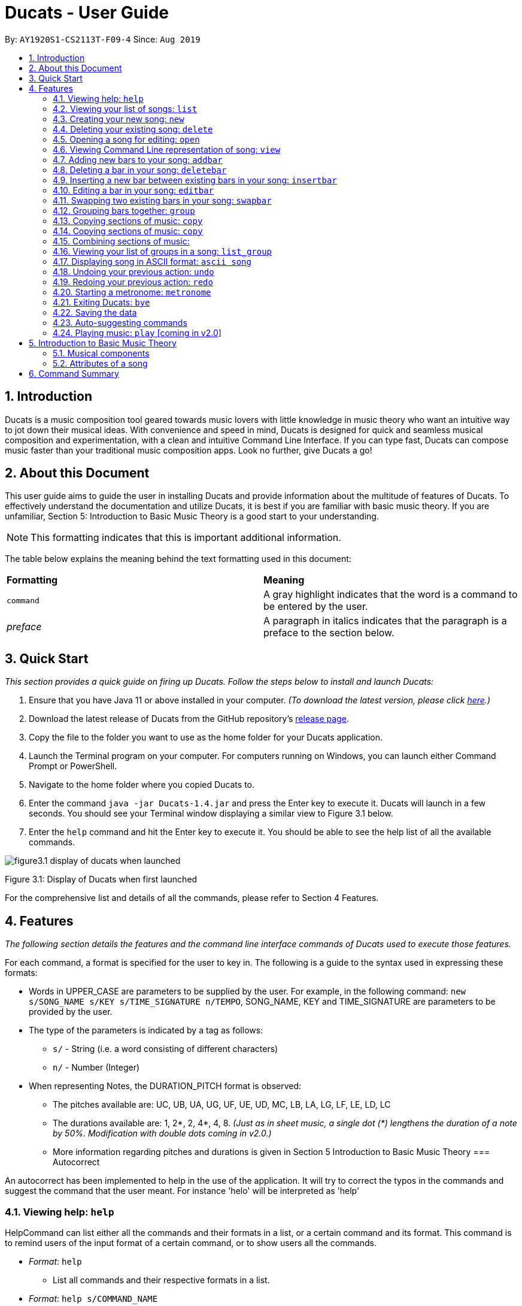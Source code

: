 = Ducats - User Guide
:site-section: UserGuide
:toc:
:toc-title:
:toc-placement: preamble
:sectnums:
:imagesDir: images
:stylesDir: stylesheets
:xrefstyle: full
ifdef::env-github[]
:tip-caption: :bulb:
:note-caption: :information_source:
:warning-caption: :warning:
endif::[]
:repoURL: https://github.com/AY1920S1-CS2113T-F09-4/main

By: `AY1920S1-CS2113T-F09-4` Since: `Aug 2019`

== Introduction

Ducats is a music composition tool geared towards music lovers with little knowledge in music theory who want an intuitive way to jot down their musical ideas. With convenience and speed in mind, Ducats is designed for quick and seamless musical composition and experimentation, with a clean and intuitive Command Line Interface. If you can type fast, Ducats can compose music faster than your traditional music composition apps. Look no further, give Ducats a go!

== About this Document

This user guide aims to guide the user in installing Ducats and provide information about the multitude of features of Ducats. To effectively understand the documentation and utilize Ducats, it is best if you are familiar with basic music theory. If you are unfamiliar, Section 5: Introduction to Basic Music Theory is a good start to your understanding.

[NOTE]
This formatting indicates that this is important additional information.

The table below explains the meaning behind the text formatting used in this document:

[cols=2*]
|===
| *Formatting*
| *Meaning*

| `command`
| A gray highlight indicates that the word is a command to be entered by the user.

| _preface_
| A paragraph in italics indicates that the paragraph is a preface to the section below.
|===

== Quick Start

_This section provides a quick guide on firing up Ducats. Follow the steps below to install and launch Ducats:_

. Ensure that you have Java 11 or above installed in your computer. _(To download the latest version, please click link:https://www.oracle.com/technetwork/java/javase/downloads/jdk11-downloads-5066655.html[here].)_
. Download the latest release of Ducats from the GitHub repository's link:https://github.com/AY1920S1-CS2113T-F09-4/main/releases[release page].
. Copy the file to the folder you want to use as the home folder for your Ducats application.
. Launch the Terminal program on your computer. For computers running on Windows, you can launch either Command Prompt or PowerShell.
. Navigate to the home folder where you copied Ducats to.
. Enter the command `java -jar Ducats-1.4.jar` and press the Enter key to execute it. Ducats will launch in a few seconds. You should see your Terminal window displaying a similar view to Figure 3.1 below.
. Enter the `help` command and hit the Enter key to execute it. You should be able to see the help list of all the available commands.

image::figure3.1_display_of_ducats_when_launched.png[]

Figure 3.1: Display of Ducats when first launched

For the comprehensive list and details of all the commands, please refer to Section 4 Features.

== Features

_The following section details the features and the command line interface commands of Ducats used to execute those features._

For each command, a format is specified for the user to key in. The following is a guide to the syntax used in expressing these formats:

* Words in UPPER_CASE are parameters to be supplied by the user. For example, in the following command: `new s/SONG_NAME s/KEY s/TIME_SIGNATURE n/TEMPO`, SONG_NAME, KEY and TIME_SIGNATURE are parameters to be provided by the user.
* The type of the parameters is indicated by a tag as follows:
** `s/` - String (i.e. a word consisting of different characters)
** `n/` - Number (Integer)
* When representing Notes, the DURATION_PITCH format is observed:
** The pitches available are: UC, UB, UA, UG, UF, UE, UD, MC, LB, LA, LG, LF, LE, LD, LC
** The durations available are: 1, 2*, 2, 4*, 4, 8. _(Just as in sheet music, a single dot (*) lengthens the duration of a note by 50%. Modification with double dots coming in v2.0.)_
** More information regarding pitches and durations is given in Section 5 Introduction to Basic Music Theory
=== Autocorrect 

An autocorrect has been implemented to help in the use of the application. It will try to correct the typos in the commands and suggest the command that the user meant. For instance 'helo' will be interpreted as 'help'



=== Viewing help: `help`

HelpCommand can list either all the commands and their formats in a list, or a certain command and its format.
This command is to remind users of the input format of a certain command, or to show users all the commands.

* _Format_: `help`
** List all commands and their respective formats in a list.

* _Format_: `help s/COMMAND_NAME`
** List the format for a certain command.
** _Example_: `help list`
*** List format of input for `list` command.

=== Viewing your list of songs: `list`

In the case of there being multiple songs, the list command ensures that navigation is not hampered by displaying the full list of songs you have created in the past. This data is stored in a specific data file outside the application. This file can also be directly edited to change the data to be loaded into Ducats, making exporting and importing data a breeze.

_Format_: `list`

=== Creating your new song: `new`

Creates a new song of the C major key, 4/4 time signature and tempo as specified by the user. [Support of songs in different keys, time signatures and tempo coming in v2.0]

_Format_:
`new s/SONG_NAME s/KEY s/TIME_SIGNATURE n/TEMPO`

_Examples_:

* `new Twinkle_Twinkle c 4/4 120`
creates a song titled “Twinkle_Twinkle”, in the default key of C Major, with time signature of 4/4 and tempo of 120 beats per minute (bpm).

* `new Vicarious c 4/4 80`
creates a song titled “Vicarious”, in the key of C Major, with time signature of 4/4 and a tempo of 80 bpm.

=== Deleting your existing song: `delete`

Feeling like you are going nowhere with a certain composition? This command is used to delete a song from your Ducat’s song list. You can delete the song by specifying either its number or name.

_Format_: `delete n/SONG_NUM` OR `delete s/SONG_NAME`

_Examples_:

* `delete Vicarious`
deletes the existing song titled “Vicarious”.

* `delete 1`
deletes the existing song at the first position of the song list.


=== Opening a song for editing: `open`

This command is for you to navigate to and select the song you intend to edit. When the specified song is opened, your other songs cannot be edited. This ensures that your existing music composition data is protected and isolated from the modifications you make to the song that is opened.

_Format_: `open s/SONG_NAME`

_Example_:

* `open Twinkle_Twinkle`
opens and selects the existing song titled “Twinkle_Twinkle”. It is now ready for your editing.


=== Viewing Command Line representation of song: `view`

For a quick view that is easily readable regardless of musical background, the `view` command displays the last bar of the song you specified.

_Format_: `view s/SONG_NAME`

_Example_:

* `view Twinkle_Twinkle`
displays the visual representation of the last bar of the existing song titled “Twinkle_Twinkle”.


=== Adding new bars to your song: `addbar`

The addition of notes into your song is done with the `addbar` command. This command adds a new whole bar to end of your opened song. This new bar consists of notes as specified by you. The total duration of your desired notes must adds up to one beat. (E.g. 1 whole note, 2 half notes or 4 quarter notes etc.)

_Format_: `addbar s/NOTES`

_Examples_:

* `addbar 1_UA`
adds a bar consisting of 1 whole note of pitch UPPER_A to the end of your opened song.

* `addbar 2_MC 2_LC`
adds a bar consisting of 2 half notes of pitch MIDDLE_C and LOWER_C to the end of your opened song.

* `addbar 4_UA 8_UC 8_UD 4_LB 4_UD`
adds a bar consisting of 1 quarter note of pitch UPPER_A, 2 eighth notes of pitches UPPER_C and UPPER_D, 1 quarter note of pitch LOWER_B and 1 quarter note of pitch UPPER_D.


=== Deleting a bar in your song: `deletebar`

Want to erase your mistakes when composing? The `delete` command is used to delete a bar from your song. The bar of the number specified will be deleted from the current song that is open.

_Format_: `deletebar n/BAR_NUM`

_Example_:

* `deletebar 1`
deletes the first bar of your opened song.


=== Inserting a new bar between existing bars in your song: `insertbar`

This command is for you to create and insert a new whole bar between existing bars in your opened song. The position where the new bar will be inserted is specified by you. The total duration of your desired notes in your new bar must adds up to one beat.

_Format_: `insertbar n/BAR_NUM s/NOTES`

_Example_:

* `insertbar 2 1_UA`
creates and inserts your new bar consisting of a whole note of pitch UPPER_A between the existing first bar and second bar of the song.


=== Editing a bar in your song: `editbar`

The editing of an existing bar in your song is done with the `editbar` command. The bar to be edited is specified by you through its bar number. The new bar consists of notes specified by you and its total duration adds up to one beat.

_Format_: `editbar n/BAR_NUM s/NOTES`

_Example_:

* `editbar 1 2_UB 2_UB`
edits the first bar of your opened song into a new bar consisting of 2 half notes, both of pitch UPPER_B.


=== Swapping two existing bars in your song: `swapbar`

Want an easy way to swap two existing bars in your song? The `swapbar` command does that for you. The bars to be swapped is specified by you through its bar number.

_Format_: `swapbar n/BAR_NUM n/BAR_NUM`

_Example_:

* `swapbar 1 3`
swaps the existing first and third bar of your opened song.


=== Grouping bars together: `group`

In music, repetition of tunes and rhythms are very common. The group command allows users to efficiently save tunes and rhythms for each of their songs. The user can group a continuous range of bars between two indices (inclusive) in the song track and give a name to this group. However, this group will be saved only under that song and will not be accessible from other songs. Grouping is very useful as this allows the user to easily insert groups into their song tracks instead of manually adding the same bars again.

_Format_:
`group n/START_NUM n/END_NUM s/GROUP_NAME`

_Example_: `group 2 4 sunlight`

The above command groups the bars from index 2 to index 4 (inclusive) and gives it the name “sunlight”.

=== Copying sections of music: `copy`
=== Copying sections of music: `copy`
This command allows you to copy a bar, a series of bars or a group and paste it into any part of the song. This command is also designed to be flexible as it supports 4 different input formats

==== Copy a group to the end of the current song track: `copy GROUP_NAME `
This command allows you to copy a group to the end of the current track. Note that groups are unique to each song and cannot be accessed from a different song. 

Format: `copy GROUP_NAME`

Example: `copy jingle`

The above command will copy the group named jingle to the end of the current song track:

==== Copy range of bars to end of current song track: `copy START_NUM END_NUM`
This command allows you to copy a range of continuous bars (inclusive) to the end of the current track. Note that in particular, to copy just one bar to the end of the track, simply put the same numbers for starting and ending index.

Format: `copy START_INDEX END_INDEX`

Example: `copy 1 2`

The above command will copy the bars from 1 to 2 (both inclusive) to the end of the current song track.

==== Copy a group into a particular index: `copy GROUP_NAME PASTE_INDEX`
This command will copy a group and paste it into a specified index. All bars starting from that index will be pushed forward to make space for this group. Note that paste index cannot exceed the last index of the current track.

Format: `copy GROUP_NAME PASTE_INDEX`

Example: `copy jingle 5`

The above command will insert the group named “jingle” into the 5th index of the current song track.

==== Copy range of bars into a particular index:  `copy START_INDEX END_INDEX PASTE_INDEX`
This command allows you to copy a continuous series of bars from the starting index to the ending index specified and paste it into the specified PASTE_INDEX. Note that you cannot paste index cannot exceed the last index of the current track. All the bars starting from the bar at the PASTE_INDEX will be pushed forward to make space for the copied bars.

Format: `copy START_NUM END_NUM PASTE_INDEX`

Example: `copy 1 2 5`

The above command will copy the bars from index 1 to 2 (both inclusive) and insert that into the 5th index of the current song track.


=== Combining sections of music:
For any musician, having the freedom to overlay a part of one song to another (overlaps two components and we play the 2 components together at the same time)  will save them a lot of time and also make it easier for them to create a composition. The overlay function aims to perform this functionality and allows the freedom to overlay a bar-bar, bar-group, group - group. 

==== Combining bar-bar: `overlay`

This command allows the user to overlay a bar from the same song to another bar on the same song, i.e. opened song. To change the song please use the `open` command

_Format_:
`overlay <bar_num to be overlayed> <bar_num to be overlayed to>`

_Example_: `overlay 1 2`


The above command overlays bar 1 onto bar 2 (see Figure 3.4 for example demo). 

image::overlay_1_2.png[]
Figure 3.4: overlaying of bar 1 onto bar 2.


The repeat parameter can be added to the end to overlay the bar from the required start point till the end. 

_Format_:
`overlay <bar_num to be overlayed> <bar_num to be overlayed to> repeat`

_Example_: `overlay 1 3 repeat`


The above command overlays bar 1 onto bar 3 and onwards. 

The output will be an ascii printed version of the song after overlaying. 


==== Combining group-group: `overlay_group_group`
Allows the users to overlay a group from one song to another. The interesting aspect of this feature is that it allows the users to overlay groups of unequal length, i.e. a group with a larger number of bars onto a group with a smaller number of bars and vice versa. The following example shows what will happen when combining two unequal groups:  


* Group 1: {Bar X Bar Y} 
* Group 2 : {Bar A Bar B Bar C Bar D}
* Overlaying Group 1 onto Group 2:  { [Bar A + Bar X] [Bar B + Bar Y] [Bar C + Bar X] [Bar D + Bar Y]}   
* Overlaying Group 2 onto Group 1: { [Bar A + Bar X] [Bar B + Bar Y]} 

_Format_:

`overlay_group_group <song_name to be overlayed from> <group_number> <song_name to be overlayed to> <group_number>`

_Example_: `overlay_group_group twinkle 1 jingle 3`

 
The above command overlays group 1 from twinkle onto group 4 of jingle 

_Example_: `overlay_group_group twinkle 1 twinkle 2`

If group 1 from twinkle is overlayed onto group 2 of twinkle, where group 1 contains bar 1 to 2 and group 2 consists of bar 3 to 5. See Figure 3.5 for example) 

image::example_song_annotation.png[]
Figure 3.5: Example song 


The output of the above command ( `overlay_group_group twinkle 1 twinkle 2` ) must be (Figure 3.6): 

image::overlay_group_group_1_2.png[]
Figure 3.6: `overlay_group_group twinkle 1 twinkle 2` 


If we try to run `overlay_group_group twinkle 2 twinkle 1` (Figure 3.7) 

The output will be: 

image::overlay_group_group_2_1.png[]
Figure 3.7: `overlay_group_group twinkle 2 twinkle 1`

The repeat parameter can be added to the end to overlay the group from the required start point till the end. 

_Format_:
`overlay_group_group <song_name to be overlayed from> <group_number> <song_name to be overlayed to> <group_number> repeat`

_Example_: `overlay_group_group twinkle 1 jingle 3 repeat`


The above command overlays group 1 onto jingle's group 4 and onwards. 


If the indexes does not exist then an exception is thrown. 


==== Combining bar-group: `overlay_bar_group`

Allows the users to overlay a  bar onto a group from the same song, i.e. opened song. To change the song please use the `open` command. It works in the similar way as the `overlay` commands. The repeat parameter allows the user to overlay through all the groups from the specified starting group. 


_Format_:

`overlay_bar_group <bar_number to be overlayed> <group_number to be overlayed to>`

_Example_: `overlay_bar_group 1 2`


The above command overlays bar 1 from the opened song onto group 2. 

If the group 2 was from bar 3 to 5 on the following song (Figure 3.8): 
image::example_song_annotation.png[]
Figure 3.8: Example song 

The expected output will be (Figure 3.9): 

image::overlay_bar_group_1_2.png[]
Figure 3.9: `overlay_bar_group 1 2`

The repeat parameter can be added to the end to overlay the bar from the required start point till the last group. 

_Format_:
`overlay_bar_group <bar_number to be overlayed> <group_number to be overlayed to> repeat`

_Example_: `overlay_bar_group 1 3 repeat`


The above command will allow the user to overlay bar 1 to group 3 and onwards till the end of group lists. 

The output will be an ascii printed version of the song after overlaying. 


==== Combining bars across songs: `overlay_bar_song`


This command allows the user to overlay a bar from one song to another song's bar. 

_Format_:
`overlay_bar_song <song_name to be overlayed from> <bar_number> <song_name to be overlayed to> <bar_number>`


_Example_: `overlay_bar_song twinkle 3 jingle 4`


The above command overlays bar 3 from twinkle onto bar 4 of jingle 

The repeat parameter can be added to the end to overlay the bar from the required start point till the end. 

_Format_:
`overlay_bar_song <song_name to be overlayed from> <bar_number> <song_name to be overlayed to> <bar_number> repeat`

_Example_: `overlay_bar_song twinkle 3 jingle 4 repeat`


The above command overlays bar 3 onto jingle's bar 4 and onwards. 

The output will be an ascii printed version of the song after overlaying.


=== Viewing your list of groups in a song: `list_group`
Gets the list of groups in the current or opened song so that you can refer to it later when calling it.
Format:
list_group

Additionally you can add the starting characters of the group that you want to find as a parameter.
Format:
list_group -starting_substring

Example: list_group twi
In the above example, if there exists two groups named “twilight” and “twinkle”, both of them will be displayed and the groups that do not start with “twi” will not be displayed.


=== Displaying song in ASCII format: `ascii song`
This command lets you view the song you are creating as a songsheet in ASCII format. Different symbols are used to represent music notes, rest note and different durations. The song sheet comprises of 15 rows. At the start of each row, the pitch is indicated. The bars in the song sheet are separated with by “|”. The design of this ascii song sheet is very similar to the actual musical song sheet, except, symbols are used to represent the different notes.

==== Displaying song in ASCII format: `ascii song SONG_NAME`
To display a song as ascii song sheet, simply use the following command

Format: `ascii song SONG_NAME`

Example: `ascii song twinkle`

The above command lets you view the song sheet for the song twinkle.

==== Displaying group in ASCII format: `ascii group GROUP_NAME`
To display a group in the song in the ascii song sheet format, simply use the following command

Format: `ascii group GROUP_NAME`

Example: `ascii group twilight`

The above command lets you view the song sheet for the group twilight.

==== Displaying bar in ASCII format: `ascii bar BAR_INDEX`
To display a bar in the song in the ascii song sheet format, simply use the following command

Format: `ascii bar BAR_INDEX`

Example: `ascii bar 1`

The following command lets you view the song sheet for the group twilight.

This command lets you view the song you are creating as a song sheet in ASCII format. Here’s an example of how it looks like:

image::ascii_song.png[]

Different symbols are used to represent music notes, rest note and different durations as shown in the table below:

[cols=3*]
|===
| *Note Type*
| *Relative Duration*
| *Symbol Used*

| Music
| 1
| *


| Music
| 3/4
| $.

| Music
| 1/2
| $

| Music
| 3/8
| @.

| Music
| 1/4
| @

| Music
| 1/8
| !

| Rest
| 1
| #

| Rest
| 3/4
| %.

| Rest
| 1/2
| %

| Rest
| 3/8
| ^.

| Rest
| 1/4
| ^

| Rest
| 1/8
| &
|===

_Format_:
`ascii song s/SONG_NAME`

=== Undoing your previous action: `undo`

UndoCommand can redo the most recent commands that changes the data of the song list until reaching the very first command since starting.
Currently UndoCommand only works for adding songs and deleting songs, which are `new` and `delete`.

The next version of `undo` will be released in v2.0, when the undo can be applied for all the commands except
for commands that do not change the song list.

_Format_:
`undo`

=== Redoing your previous action: `redo`

RedoCommand can redo the most recent commands that have been undone until there is no more commands that can be redone.
Currently RedoCommand only works for adding songs and deleting songs, which are `new` and `delete`.

The next version of `redo` will be released in v2.0, when the redo can be applied for all the commands except
for commands that do not change the song list.

_Format_:
`redo`

=== Starting a metronome: `metronome`

Rhythm is an essential part of musical composition, and it is useful to have a visual or aural cue regarding the different types of rhythm possible, especially for amateurs. To facilitate this, a metronome feature is included, where the user can cause a metronome to appear on the screen on the screen for a specific number of bars.

_Format_:
`metronome n/DURATION_IN_BARS n/TEMPO s/TIME_SIGNATURE`

_Example_:
`metronome 10 120 4/4` will start a metronome for 10 bars, each consisting of four notes, with a tempo of 120 beats per minute.

The metronome can be started from anywhere, and the only step is to type in the command according to the format provided above. Upon pressing 'Enter', the metronome will appear on the screen. The numbers 1 through 4 will appear in sequence for 10 times, with each change in number happening every half-second. The number 1 will be accompanied by a hash ('#') for emphasis, as the first beat of every bar is considered more significant in music.

image::ducats_metronome2.png[]

Upon execution, the user interface will output 'Done!', and you are free to key in your next command.

image::ducats_metronome3.png[]


=== Exiting Ducats: `bye`

Want to take a break or finish composing for the day? This command exits and closes Ducats. The closing message will be displayed and then Ducats will be closed. After this, you will be returned to your original Terminal command line.

_Format_: `bye`

[NOTE]
When coming back to Ducats, your songs will be sorted in alphabetical order when you view the list so that you can easily find the creation you intend to work on.


=== Saving the data

All of the song data is saved to the hard disk automatically after any modifications have been made through a command. There is no need to save manually. To access the data in order to export or import songs, simply access the `data` folder in the directory that contains the program file. By putting in `.txt` files of the same data format, the data will be imported seamlessly the next time you start up Ducats. Additionally, you can also edit the data directly on the `.txt` file if you need to make minor changes to the data without booting up Ducats.

[NOTE]
Direct data manipulation is only recommended for more advanced users. Ducats will be unable to read your song data if it detects an invalid format.

The data found in the `.txt` file is structured as follows:

    NAME KEY TEMPO
    BAR_1
    BAR_2
    ...
    BAR_N
    groups:
    GROUP_1_NAME BAR_1 ... BAR_N
    ...
    GROUP_N_NAME BAR_1 ... BAR_N

Each bar, represented above by `BAR_1`, `BAR_2` and so on, is formatted as follows, with the segments representing each individual bar, chord and note being labelled with B, C and N respectively:

    [[UAs;UCs],[UA;UC],[UA;UC],[UA;UC],[MCs;LDs],[MC;LD],[MC;UDs],[MC,UD]]
    |----------------------------------B---------------------------------|
     |---C---|
      |N|

[NOTE]
The above bar is populated with different chords and notes for the purposes of demonstration.

Since the default time signature of a Song you create is in 4 4, each Bar consists of eight Chords.The “s”, if present, signifies that that Note that has the duration of a 1/8 note is the start of a bigger Note object or one of the same duration. For example, in the above visualization, the Bar consists of an Upper A Note with the duration of 1/2 and an Upper C Note with the same duration in the first four chords.

=== Auto-suggesting commands

=== Playing music: `play` [coming in v2.0]

Plays the music specified, or the whole song if not specified. When a song is not opened, will play the song specified.

_Format_:
`play n/STARTING_BAR_NO n/ENDING_BAR_NO` OR
`play s/SONG_NAME`  (when no song has been opened)

== Introduction to Basic Music Theory

Since Ducats is aimed towards music amateurs who may not know much about music theory or composition, the app is designed with simplicity and ease of understanding in mind. However, a very basic understanding of music theory is needed to effectively use the app.

=== Musical components

*NOTE, PITCH AND DURATION*

Fundamentally, the most basic unit of music is a note, which consists of both a pitch as well as a duration. In Ducats, a note can have 15 distinct pitches spanning across two octaves:

LOWER_C, LOWER_D, LOWER_E, LOWER_F, LOWER_G, LOWER_A, LOWER_B, MIDDLE_C, UPPER_D, UPPER_E, UPPER_F, UPPER_G, UPPER_A, UPPER_B, UPPER_C

The pitches in the upper octave have twice the frequency of the corresponding pitches in the lower octave. For example, a note with pitch of UPPER_F has twice the frequency of a note with pitch of LOWER_F. Other than the aforementioned pitches, in order to facilitate breaks and pauses, there is also the option for a REST, which is a special type of note which signifies silence. In Ducats command syntax, the pitch is represented by the last two letters of the note. For example, 1_MC represents a note of pitch MIDDLE_C with a relative duration of 1

In music, duration is referred to in relative terms. Each note has a duration that is relative to that of a “whole” note, which corresponds to a fixed duration of time. Generally, the durations are in powers of half, with the exception of dotted notes, which lengthen the duration of an non-dotted note by half. The available durations of notes in Ducats are shown as follows:

[cols=3*]
|===
| *Name*
| *Relative Duration*
| *Example Syntax in Ducats*

| Whole Note
| 1
| `1_MC`

| Dotted Half Note
| 3/4
| `2*_MC`

| Half Note
| 1/2
| `2_MC`

| Dotted Quarter Note
| 3/8
| `4*_MC`

| Quarter Note
| 1/4
| `4_MC`

| Eighth Note
| 1/8
| `8_MC`
|===

For purposes of simplicity, the documentation refers to the durations by the American convention, as compared to the less intuitive British convention, where notes have special names, such as crochet, quaver, semibreve and so on.

*CHORDS AND BARS*

When multiple notes are being played together, then a chord is formed. An example would be when a pianist presses multiple keys on the keyboard at once, or a guitarist strums the guitar while fingering different sections of the strings.

A Bar is the collection of multiple chords. In Ducats, the duration of a bar is standardized on each song based on the time signature provided at the time of creation (to be explained in 5.2). Since the rhythm of the song does not follow normal interpretations of time, the number of the bar in the song serves as an easy method of navigating to specific points in the song.

=== Attributes of a song

Music can be thought of as the accumulation of different patterns of rhythm and pitch. Formally, each song has three main attributes, which are implemented in Ducats, namely key, tempo and time signature. The latter two are to do with the rhythm of the song, while the key relates to the pitch of the song.

[NOTE]
In order to create a new song, all three of these attributes need to be specified, although they do not presently affect the modification of the songs and the execution of the features in v1.4. This is to ensure that, upon upgrade to v2.0, you will not lose all your composition data.

*KEY*

A key consists of a group of pitches that sounds pleasant and consistent when put together. There are minor and major keys, with major keys usually sounding happier and minor keys sounding sadder.

For Ducats, the default key for all songs is C Major, with the ability to change the Notes added based on the key coming in v2.0.

*TEMPO*

In most basic terms, tempo refers to the speed at which the song progresses. In the case of Ducats, tempo is measured in beats per minute, where one beat consists of one rhythmic unit of time as specified in the time signature.

If you are unsure of the appropriate tempo for your song, you can start the integrated visual metronome, as described in Section 4.19. In v2.0, with the Play functionality, you will be able to hear your composed music at the specified tempo.

*TIME SIGNATURE*

The time signature of a song consists of two numbers that signify how many how many beats are in a bar and what note duration does each beat correspond to respectively. For example, a song with a time signature of 4 4 has 4 beats in each bar, with each beat corresponding to the duration of a quarter note. Hence, a bar in a 4 4 song can have any combination of notes whose duration is equivalent to 1 whole note, such as four quarter notes, eight eighth notes, or a dotted half note and a quarter note.

4 4 is the most common time signature for modern popular music. Considering this, the default time signature for songs composed in Ducats is 4 4, with the functionality to support other time signatures coming in v2.0.


== Command Summary

*1.* play

_Format_: `play [n/STARTING_BAR_NO n/ENDING_BAR_NO]`

_Format_: `play s/SONG_NAME  (when no song has been opened)`

*2.* overlay_group_group

_Format_: `overlay_group_group n/SONG1 n/GROUP1 n/SONG2 n/GROUP2`

_Format_: `overlay_group_group n/SONG1 n/GROUP1 n/SONG2 n/GROUP2 repeat`

*3.* overlay_bar_song

_Format_: `overlay_bar_song n/SONG1 n/BAR1 n/SONG2 n/BAR2`

_Format_: `overlay_bar_song n/SONG1 n/BAR1 n/SONG2 n/BAR2 repeat`

*4.* redo

_Format_: `redo`

*5.* delete

_Format_: `delete song:n/SONG_NUM OR delete song:s/SONG_NAME`

*6.* view

_Format_: `view [n/BAR_NO](last bar - 1)`

*7.* undo

Format: `undo`

*8.* overlay_bar_group

_Format_: `overlay_bar_group n/BAR n/GROUP`

_Format_: `overlay_bar_group n/BAR n/GROUP repeat`

*9.* deletebar

_Format_: `deletebar bar:n/BAR_NUM`

*10.* metronome

_Format_: `metronome n/DURATION_IN_NO_OF_BARS n/TEMP0 s/TIME_SIG`

*11.* list_group

_Format_: `list_group`

_Format_: `list_group s/STARTING_SUBSTRING`

*12.* copy

_Format_: `copy s/GROUP_NAME`

_Format_: `copy n/START_NUM n/END_NUM`

_Format_: `copy s/GROUP_NAME n/INSERT_INDEX`

_Format_: `copy n/START_NUM n/END_NUM n/INSERT_INDEX`

*13.* ascii

_Format_: `ascii song s/SONG_NAME`

*14.* close

_Format_: To be implemented in version 2.0

*15.* group

_Format_: `group n/START_NUM n/END_NUM s/GROUP_NAME`

*16.* add

_Format_: `add s/NOTE`

*17.* new

_Format_: `new s/SONG_NAME [key:s/KEY](C) [time:n/TIME_SIG](4/4) [tempo:n/TEMPO](120)`

*18.* addbar

_Format_: `addbar s/NOTES [bar:n/BAR_NO_TO_ADD_AFTER](last bar)`

*19.* overlay

_Format_: `overlay n/BAR_NUM1 n/BAR_NUM2`

_Format_: `overlay n/BAR_NUM1 n/BAR_NUM2 repeat`

*20.* swapbar

_Format_: `swapbar bar:n/BAR_NUM bar:n/BAR_NUM`

*21.* clear

_Format_: To be implemented in version 2.0

*22.* list
_Format_: `list`

*23.* insertbar

_Format_: `insertbar bar:n/BAR_NUM s/NOTES`

*24.* help

_Format_: `help`

*25.* exit

_Format_: `bye`

*26.* open

_Format_: `open s/SONG_NAME`

*27.* editbar

_Format_: `editbar bar:n/BAR_NUM s/NOTES`